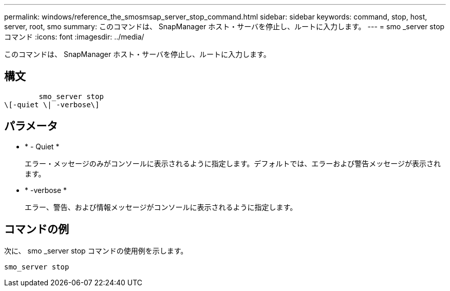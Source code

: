 ---
permalink: windows/reference_the_smosmsap_server_stop_command.html 
sidebar: sidebar 
keywords: command, stop, host, server, root, smo 
summary: このコマンドは、 SnapManager ホスト・サーバを停止し、ルートに入力します。 
---
= smo _server stop コマンド
:icons: font
:imagesdir: ../media/


[role="lead"]
このコマンドは、 SnapManager ホスト・サーバを停止し、ルートに入力します。



== 構文

[listing]
----

        smo_server stop
\[-quiet \| -verbose\]
----


== パラメータ

* * - Quiet *
+
エラー・メッセージのみがコンソールに表示されるように指定します。デフォルトでは、エラーおよび警告メッセージが表示されます。

* * -verbose *
+
エラー、警告、および情報メッセージがコンソールに表示されるように指定します。





== コマンドの例

次に、 smo _server stop コマンドの使用例を示します。

[listing]
----
smo_server stop
----